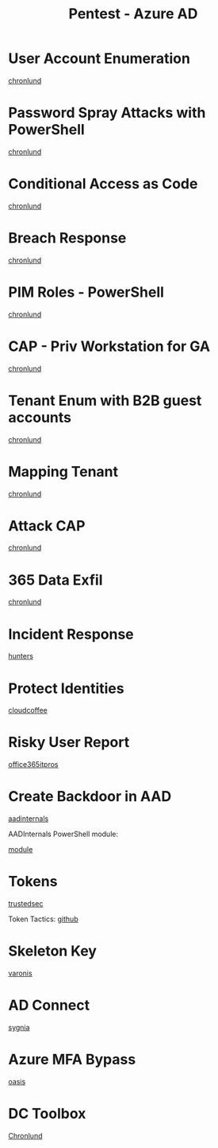 :PROPERTIES:
:ID:       123011d6-eb43-46eb-a1d7-e3d4d8c785af
:END:
#+title: Pentest - Azure AD
#+filetags: :entra:azure:pentest:
#+hugo_base_dir:../


* User Account Enumeration
[[https://danielchronlund.com/2020/03/13/automatic-azure-ad-user-account-enumeration-with-powershell-scary-stuff/][chronlund]]

* Password Spray Attacks with PowerShell
[[https://danielchronlund.com/2020/03/17/azure-ad-password-spray-attacks-with-powershell-and-how-to-defend-your-tenant/][chronlund]]

* Conditional Access as Code
[[https://danielchronlund.com/2020/11/25/how-to-manage-conditional-access-as-code-the-ultimate-guide/][chronlund]]

* Breach Response
[[https://danielchronlund.com/2021/03/29/my-azure-ad-has-been-breached-what-now/][chronlund]]

* PIM Roles - PowerShell
[[https://danielchronlund.com/2021/09/17/activate-your-azure-ad-pim-roles-with-powershell/][chronlund]]

* CAP - Priv Workstation for GA
[[https://danielchronlund.com/2021/11/02/require-privileged-workstation-for-admin-access-with-conditional-access/][chronlund]]

* Tenant Enum with B2B guest accounts
[[https://danielchronlund.com/2021/11/18/scary-azure-ad-tenant-enumeration-using-regular-b2b-guest-accounts/][chronlund]]

* Mapping Tenant
[[https://danielchronlund.com/2021/11/23/how-to-find-valuable-targets-in-an-azure-ad-tenant-by-mapping-the-entire-organisation/][chronlund]]

* Attack CAP
[[https://danielchronlund.com/2022/01/07/the-attackers-guide-to-azure-ad-conditional-access/][chronlund]]

* 365 Data Exfil
[[https://danielchronlund.com/2023/02/09/microsoft-365-data-exfiltration-attack-and-defend/][chronlund]]

* Incident Response
[[https://www.hunters.security/en/blog/human-friendly-guide-incident-response-microsoft-and-threat-hunting-azure-1][hunters]]

* Protect Identities
[[https://www.cloudcoffee.ch/microsoft-azure/microsoft-entra-id-protection-protect-identities-detect-risks-and-mitigate-threats/][cloudcoffee]]

* Risky User Report
[[https://office365itpros.com/2023/08/16/entra-id-risky-users/][office365itpros]]

* Create Backdoor in AAD
[[https://aadinternals.com/post/aadbackdoor/][aadinternals]]

AADInternals PowerShell module:

[[https://aadinternals.com/aadinternals/][module]]

* Tokens

[[https://trustedsec.com/blog/hacking-your-cloud-tokens-edition-2-0][trustedsec]]

Token Tactics: [[https://github.com/f-bader/TokenTacticsV2][github]]

* Skeleton Key
[[https://www.varonis.com/blog/azure-skeleton-key][varonis]]

* AD Connect
[[https://www.sygnia.co/blog/guarding-the-bridge-new-attack-vectors-in-azure-ad-connect/][sygnia]]

* Azure MFA Bypass
[[https://www.oasis.security/resources/blog/oasis-security-research-team-discovers-microsoft-azure-mfa-bypass][oasis]]

* DC Toolbox
[[https://github.com/DanielChronlund/DCToolbox][Chronlund]]
